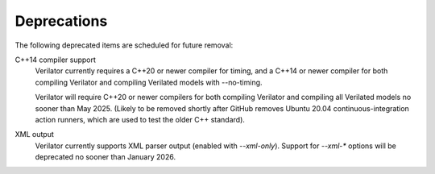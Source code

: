 .. Copyright 2003-2024 by Wilson Snyder.
.. SPDX-License-Identifier: LGPL-3.0-only OR Artistic-2.0

Deprecations
============

The following deprecated items are scheduled for future removal:

C++14 compiler support
  Verilator currently requires a C++20 or newer compiler for timing, and a
  C++14 or newer compiler for both compiling Verilator and compiling
  Verilated models with --no-timing.

  Verilator will require C++20 or newer compilers for both compiling
  Verilator and compiling all Verilated models no sooner than May 2025.
  (Likely to be removed shortly after GitHub removes Ubuntu 20.04
  continuous-integration action runners, which are used to test the older
  C++ standard).

XML output
  Verilator currently supports XML parser output (enabled with `--xml-only`).
  Support for `--xml-*` options will be deprecated no sooner than January 2026.
